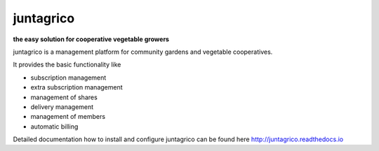 juntagrico
==========

.. image:: https://travis-ci.org/juntagrio/juntagrico.svg?branch=master
    :target: https://travis-ci.org/juntagrico/juntagrico
   
.. image:: https://img.shields.io/gemnasium/juntagrico/juntagrico.svg
    :target: https://gemnasium.com/github.com/juntagrico/juntagrico

.. image:: https://img.shields.io/codeclimate/github/juntagrico/juntagrico.svg
    :target: https://codeclimate.com/github/juntagrico/juntagrico

**the easy solution for cooperative vegetable growers**

juntagrico is a management platform for community gardens and vegetable cooperatives.

It provides the basic functionality like

- subscription management
- extra subscription management
- management of shares
- delivery management 
- management of members
- automatic billing

Detailed documentation how to install and configure juntagrico can be found here http://juntagrico.readthedocs.io

